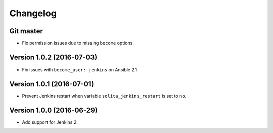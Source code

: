 =========
Changelog
=========

----------
Git master
----------

- Fix permission issues due to missing ``become`` options.

--------------------------
Version 1.0.2 (2016-07-03)
--------------------------

- Fix issues with ``become_user: jenkins`` on Ansible 2.1.

--------------------------
Version 1.0.1 (2016-07-01)
--------------------------

- Prevent Jenkins restart when variable ``solita_jenkins_restart`` is set to ``no``.

--------------------------
Version 1.0.0 (2016-06-29)
--------------------------

- Add support for Jenkins 2.
